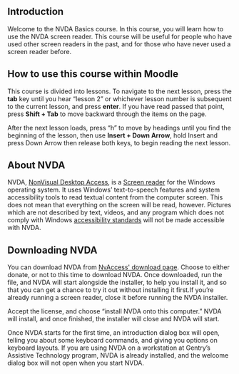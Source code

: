 ** Introduction
Welcome to the NVDA Basics course. In this course, you will learn how
to use the NVDA screen reader. This course will be useful for people
who have used other screen readers in the past, and for those who have
never used a screen reader before.

** How to use this course within Moodle
This course is divided into lessons. To navigate to the next lesson,
press the *tab* key until you hear “lesson 2” or whichever lesson
number is subsequent to the current lesson, and press *enter*. If you
have read passed that point, press *Shift + Tab* to move backward
through the items on the page.

After the next lesson loads, press “h” to move by headings until you
find the beginning of the lesson, then use *Insert + Down Arrow*, hold
Insert and press Down Arrow then release both keys, to begin reading
the next lesson.

** About NVDA
NVDA, [[https://www.nvaccess.org][NonVisual Desktop Access]], is a [[https://en.wikipedia.org/wiki/Screen_reader][Screen reader]] for the Windows
operating system. It uses Windows’ text-to-speech features and system
accessibility tools to read textual content from the computer screen.
This does not mean that everything on the screen will be read,
however. Pictures which are not described by text, videos, and any
program which does not comply with Windows [[https://developer.microsoft.com/en-us/windows/accessible-apps][accessibility standards]]
will not be made accessible with NVDA.
** Downloading NVDA
You can download NVDA from [[https://www.nvaccess.org/download/][NvAccess' download page]]. Choose to either
donate, or not to this time to download NVDA. Once downloaded, run the
file, and NVDA will start alongside the installer, to help you install
it, and so that you can get a chance to try it out without installing
it first.If you’re already running a screen reader, close it before
running the NVDA installer.

Accept the license, and choose “install NVDA onto this computer.” NVDA
will install, and once finished, the installer will close and NVDA
will start.

Once NVDA starts for the first time, an introduction dialog box will
open, telling you about some keyboard commands, and giving you options
on keyboard layouts. If you are using NVDA on a workstation at
Gentry’s Assistive Technology program, NVDA is already installed, and the welcome dialog box will not
open when you start NVDA.
